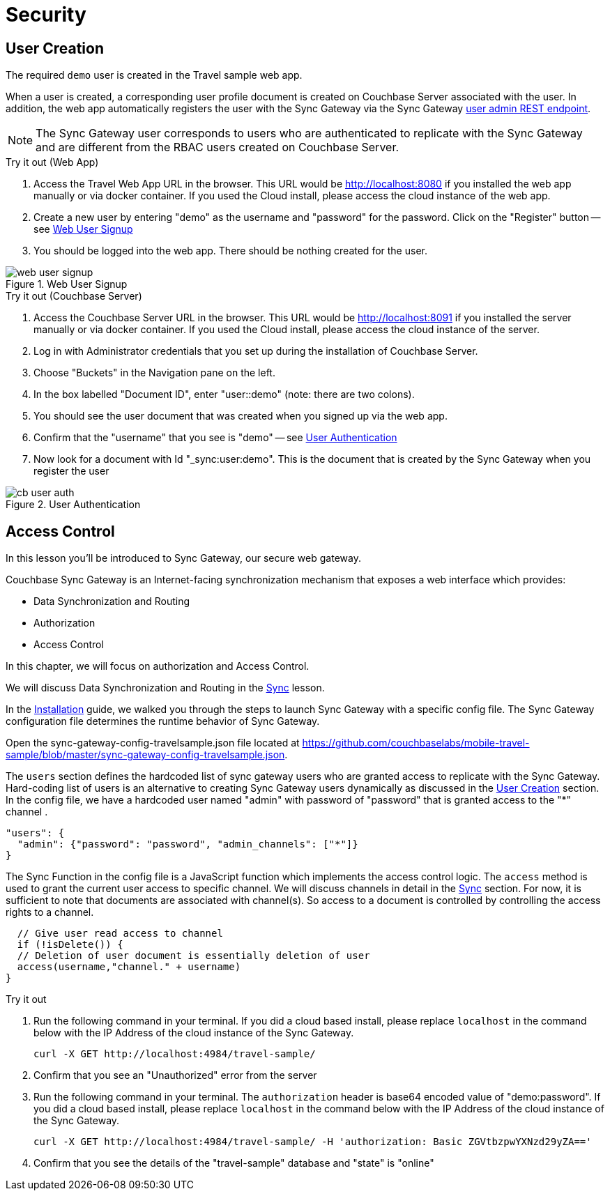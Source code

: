 = Security

:param-module: android


== User Creation


The required `demo` user is created in the Travel sample web app.

When a user is created, a corresponding user profile document is created on Couchbase Server associated with the user.
In addition, the web app automatically registers the user with the Sync Gateway via the Sync Gateway
xref:sync-gateway:rest-api-admin.adoc#/user/post__db___user_[user admin REST endpoint].

NOTE: The Sync Gateway user corresponds to users who are authenticated to replicate with the Sync Gateway and are different from the RBAC users created on Couchbase Server.

.Try it out (Web App)
****
. Access the Travel Web App URL in the browser.
This URL would be
http://localhost:8080
if you installed the web app manually or via docker container.
If you used the Cloud install, please access the cloud instance of the web app.

. Create a new user by entering "demo" as the username and "password" for the password.
Click on the "Register"  button -- see <<fig-android-webuser-signup>>

. You should be logged into the web app.
There should be nothing created for the user.
****

[#fig-android-webuser-signup]
.Web User Signup
image::web_user_signup.gif[]

.Try it out (Couchbase Server)
****
. Access the Couchbase Server URL in the browser.
This URL would be
http://localhost:8091
if you installed the server manually or via docker container.
If you used the Cloud install, please access the cloud instance of the server.

. Log in with Administrator credentials that you set up during the installation of Couchbase Server.

. Choose "Buckets" in the Navigation pane on the left.

. In the box labelled "Document ID", enter "user::demo" (note: there are two colons).

. You should see the user document that was created when you signed up via the web app.

. Confirm that the "username" that you see is "demo" -- see <<fig-android-cb-user-auth>>

. Now look for a document with Id "_sync:user:demo".
This is the document that is created by the Sync Gateway when you register the user
****


[#fig-android-cb-user-auth]
.User Authentication
image::cb_user_auth.gif[]


== Access Control

In this lesson you'll be introduced to Sync Gateway, our secure web gateway.

Couchbase Sync Gateway is an Internet-facing synchronization mechanism that exposes a web interface which provides:

- Data Synchronization and Routing
- Authorization
- Access Control

In this chapter, we will focus on authorization and Access Control.

We will discuss Data Synchronization and Routing in the
xref:{param-module}/develop/sync.adoc[Sync] lesson.

In the
xref:{param-module}/installation/index.adoc[Installation]
guide, we walked you through the steps to launch Sync Gateway with a specific config file.
The Sync Gateway configuration file determines the runtime behavior of Sync Gateway.

Open the sync-gateway-config-travelsample.json file located at
https://github.com/couchbaselabs/mobile-travel-sample/blob/master/sync-gateway-config-travelsample.json.

The `users` section defines the hardcoded list of sync gateway users who are granted access to replicate with the Sync Gateway.
Hard-coding list of users is an alternative to creating Sync Gateway users dynamically as discussed in the <<User Creation>> section.
In the config file, we have a hardcoded user named "admin" with password of "password" that is granted access to the "*" channel .

[source,javascript]
----
"users": {
  "admin": {"password": "password", "admin_channels": ["*"]}
}
----

The Sync Function in the config file is a JavaScript function which implements the access control logic.
The `access` method is used to grant the current user access to specific channel.
We will discuss channels in detail in the
xref:{param-module}/develop/sync.adoc[Sync]
section.
For now, it is sufficient to note that documents are associated with channel(s).
So access to a document is controlled by controlling the access rights to a channel.


[source,javascript]
----
  // Give user read access to channel
  if (!isDelete()) {
  // Deletion of user document is essentially deletion of user
  access(username,"channel." + username)
}
----

.Try it out
****

. Run the following command in your terminal.
If you did a cloud based install, please replace `localhost` in the command below with the IP Address of the cloud instance of the Sync Gateway.
+

[source,bash]
----

curl -X GET http://localhost:4984/travel-sample/
----

. Confirm that you see an "Unauthorized" error from the server

. Run the following command in your terminal.
The `authorization` header is base64 encoded value of "demo:password".
If you did a cloud based install, please replace `localhost` in the command below with the IP Address of the cloud instance of the Sync Gateway.
+

[source,bash]
----
curl -X GET http://localhost:4984/travel-sample/ -H 'authorization: Basic ZGVtbzpwYXNzd29yZA=='
----

. Confirm that you see the details of the "travel-sample" database and "state" is "online"

